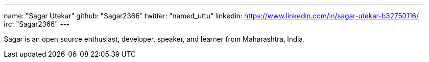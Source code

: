 ---
name: "Sagar Utekar"
github: "Sagar2366"
twitter: "named_uttu"
linkedin: https://www.linkedin.com/in/sagar-utekar-b32750116/
irc: "Sagar2366"
---

Sagar is an open source enthusiast, developer, speaker, and learner from Maharashtra, India.
